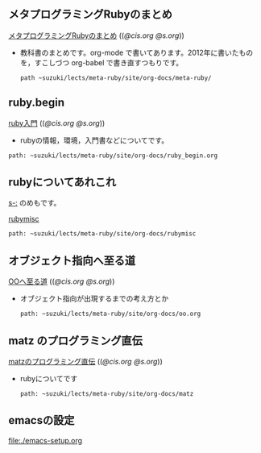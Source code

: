 ** メタプログラミングRubyのまとめ

  [[http://wiki.cis.iwate-u.ac.jp/~suzuki/lects/meta-ruby/org-docs/meta-ruby][メタプログラミングRubyのまとめ]] (([[file+emacs:~suzuki/lects/meta-ruby/site/org-docs/meta-ruby][@cis.org]] [[file+emacs:~/COMM/Lects/meta-ruby/site/org-docs/meta-ruby][@s.org]]))

   - 教科書のまとめです。org-mode で書いてあります。2012年に書いたもの
     を，すこしづつ org-babel で書き直すつもりです。
     : path ~suzuki/lects/meta-ruby/site/org-docs/meta-ruby/

** ruby.begin

  [[http://wiki.cis.iwate-u.ac.jp/~suzuki/lects/meta-ruby/ruby_begin.html][ruby入門]] (([[file+emacs:~suzuki/lects/meta-ruby/site/ruby_begin.org][@cis.org]] [[file+emacs:~/COMM/Lects/meta-ruby/site/ruby_begin.org][@s.org]]))

  - rubyの情報，環境，入門書などについてです。
  : path: ~suzuki/lects/meta-ruby/site/org-docs/ruby_begin.org

** rubyについてあれこれ
  [[s-:]] のめもです。

  [[http://wiki.cis.iwate-u.ac.jp/~suzuki/lects/meta-ruby/docs/rubymisc/][rubymisc]]
  : path: ~suzuki/lects/meta-ruby/site/org-docs/rubymisc


** オブジェクト指向へ至る道

  [[http://wiki.cis.iwate-u.ac.jp/~suzuki/lects/meta-ruby/org-docs/oo.html][OOへ至る道]] (([[file+emacs:~suzuki/lects/meta-ruby/site/org-docs/oo.org][@cis.org]] [[file+emacs:~/COMM/Lects/meta-ruby/site/org-docs/oo.org][@s.org]]))

  - オブジェクト指向が出現するまでの考え方とか
    : path: ~suzuki/lects/meta-ruby/site/org-docs/oo.org

** matz のプログラミング直伝

  [[http://wiki.cis.iwate-u.ac.jp/~suzuki/lects/meta-ruby/org-docs/matz][matzのプログラミング直伝]] (([[file+emacs:~suzuki/lects/meta-ruby/site/org-docs/matz][@cis.org]] [[file+emacs:~/COMM/Lects/meta-ruby/site/org-docs/matz][@s.org]]))

  - rubyについてです
    : path: ~suzuki/lects/meta-ruby/site/org-docs/matz


  
** emacsの設定

  [[file:./emacs-setup.org]]
  
  
